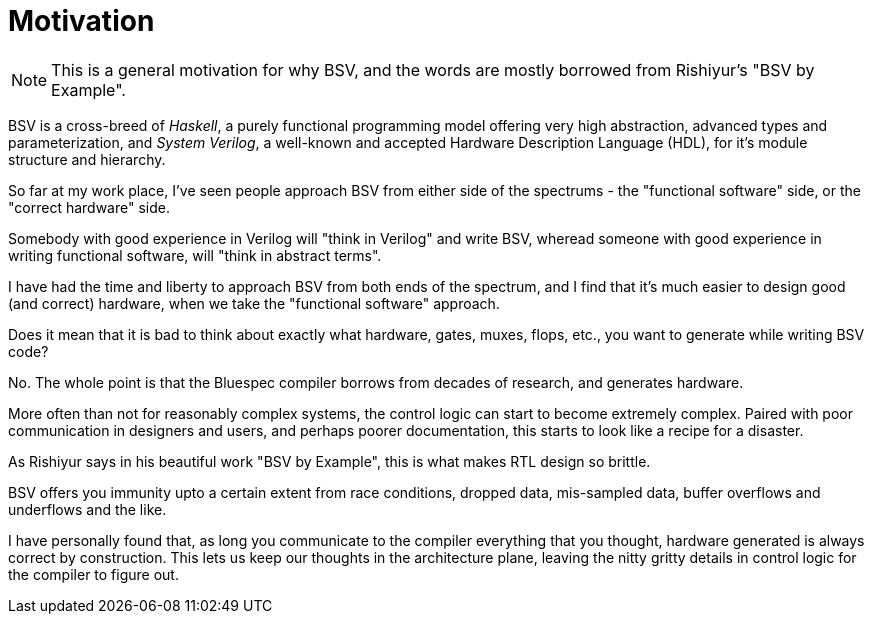 = Motivation

NOTE: This is a general motivation for why BSV, and the words are mostly borrowed from Rishiyur's "BSV by Example".

BSV is a cross-breed of _Haskell_, a purely functional programming model offering very high abstraction, advanced types and parameterization, and _System Verilog_, a well-known and accepted Hardware Description Language (HDL), for it's module structure and hierarchy.

So far at my work place, I've seen people approach BSV from either side of the spectrums - the "functional software" side, or the "correct hardware" side.

Somebody with good experience in Verilog will "think in Verilog" and write BSV, wheread someone with good experience in writing functional software, will "think in abstract terms".

I have had the time and liberty to approach BSV from both ends of the spectrum, and I find that it's much easier to design good (and correct) hardware, when we take the "functional software" approach.

Does it mean that it is bad to think about exactly what hardware, gates, muxes, flops, etc., you want to generate while writing BSV code?

No. The whole point is that the Bluespec compiler borrows from decades of research, and generates hardware.

More often than not for reasonably complex systems, the control logic can start to become extremely complex. Paired with poor communication in designers and users, and perhaps poorer documentation, this starts to look like a recipe for a disaster.

As Rishiyur says in his beautiful work "BSV by Example", this is what makes RTL design so brittle.

BSV offers you immunity upto a certain extent from race conditions, dropped data, mis-sampled data, buffer overflows and underflows and the like.

I have personally found that, as long you communicate to the compiler everything that you thought, hardware generated is always correct by construction. This lets us keep our thoughts in the architecture plane, leaving the nitty gritty details in control logic for the compiler to figure out.